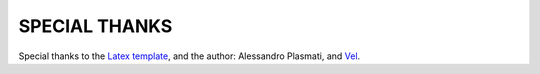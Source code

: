SPECIAL THANKS
==============

Special thanks to the `Latex template <http://www.latextemplates.com/template/freeman-cv>`_, and the author: Alessandro Plasmati, and `Vel <mailto:vel@latextemplates.com>`_.

